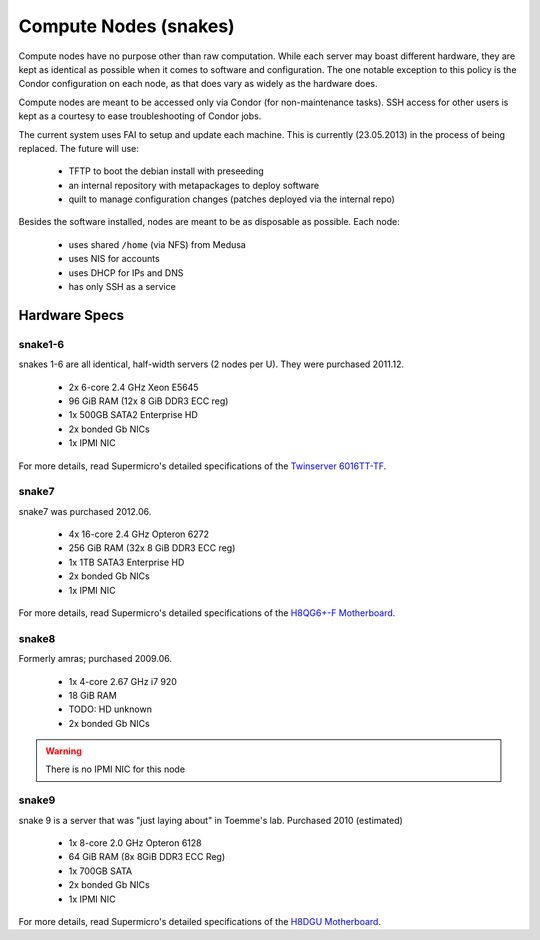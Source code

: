 .. -*- mode: rst; fill-column: 79 -*-
.. ex: set sts=4 ts=4 sw=4 et tw=79:

**********************
Compute Nodes (snakes)
**********************
Compute nodes have no purpose other than raw computation. While each server
may boast different hardware, they are kept as identical as possible when it
comes to software and configuration. The one notable exception to this policy
is the Condor configuration on each node, as that does vary as widely as the
hardware does.

Compute nodes are meant to be accessed only via Condor (for non-maintenance tasks).
SSH access for other users is kept as a courtesy to ease troubleshooting of
Condor jobs.

The current system uses FAI to setup and update each machine. This is
currently (23.05.2013) in the process of being replaced. The future will use:

 * TFTP to boot the debian install with preseeding
 * an internal repository with metapackages to deploy software
 * quilt to manage configuration changes (patches deployed via the internal repo)

Besides the software installed, nodes are meant to be as disposable as possible.
Each node:

 * uses shared ``/home`` (via NFS) from Medusa
 * uses NIS for accounts
 * uses DHCP for IPs and DNS
 * has only SSH as a service

Hardware Specs
==============

snake1-6
--------
snakes 1-6 are all identical, half-width servers (2 nodes per U). They were purchased
2011.12.

 * 2x 6-core 2.4 GHz Xeon E5645
 * 96 GiB RAM (12x 8 GiB DDR3 ECC reg)
 * 1x 500GB SATA2 Enterprise HD
 * 2x bonded Gb NICs
 * 1x IPMI NIC

For more details, read Supermicro's detailed specifications of the `Twinserver 6016TT-TF`_.

.. _Twinserver 6016TT-TF: http://www.supermicro.com/products/system/1u/6016/sys-6016tt-tf.cfm

snake7
------
snake7 was purchased 2012.06.

 * 4x 16-core 2.4 GHz Opteron 6272
 * 256 GiB RAM (32x 8 GiB DDR3 ECC reg)
 * 1x 1TB SATA3 Enterprise HD
 * 2x bonded Gb NICs
 * 1x IPMI NIC

For more details, read Supermicro's detailed specifications of the `H8QG6+-F Motherboard`_.

.. _H8QG6+-F Motherboard: http://www.supermicro.com/Aplus/motherboard/Opteron6000/SR56x0/H8QG6_-F.cfm

snake8
------
Formerly amras; purchased 2009.06.

 * 1x 4-core 2.67 GHz i7 920
 * 18 GiB RAM
 * TODO: HD unknown
 * 2x bonded Gb NICs

.. warning:: There is no IPMI NIC for this node

snake9
------
snake 9 is a server that was "just laying about" in Toemme's lab. Purchased 2010 (estimated)

 * 1x 8-core 2.0 GHz Opteron 6128
 * 64 GiB RAM (8x 8GiB DDR3 ECC Reg) 
 * 1x 700GB SATA
 * 2x bonded Gb NICs
 * 1x IPMI NIC

For more details, read Supermicro's detailed specifications of the `H8DGU Motherboard`_.

.. _H8DGU Motherboard: http://www.supermicro.com/aplus/motherboard/opteron6000/sr56x0/h8dgu.cfm 
